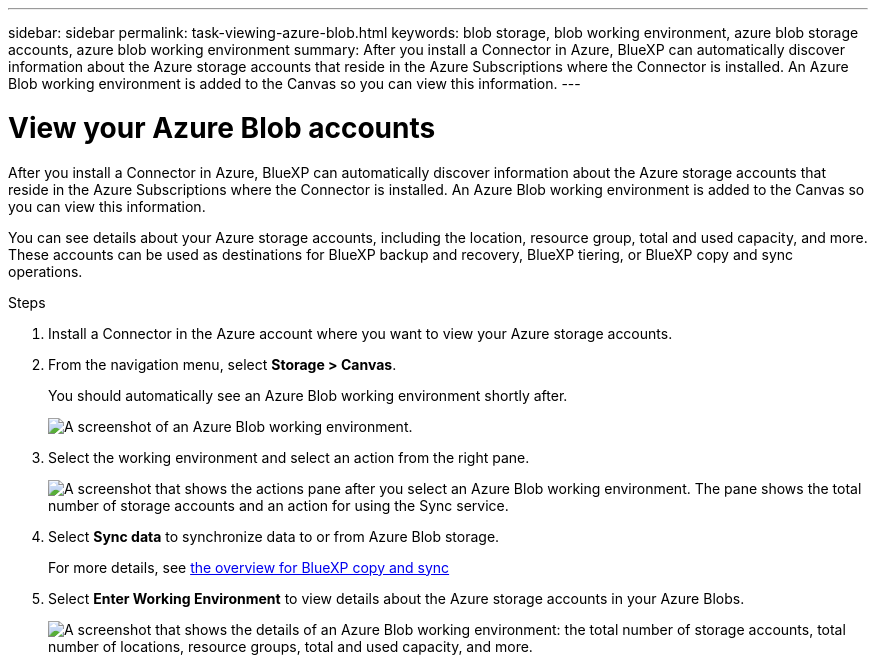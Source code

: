---
sidebar: sidebar
permalink: task-viewing-azure-blob.html
keywords: blob storage, blob working environment, azure blob storage accounts, azure blob working environment
summary: After you install a Connector in Azure, BlueXP can automatically discover information about the Azure storage accounts that reside in the Azure Subscriptions where the Connector is installed. An Azure Blob working environment is added to the Canvas so you can view this information.
---

= View your Azure Blob accounts
:hardbreaks:
:nofooter:
:icons: font
:linkattrs:
:imagesdir: ./media/

[.lead]
After you install a Connector in Azure, BlueXP can automatically discover information about the Azure storage accounts that reside in the Azure Subscriptions where the Connector is installed. An Azure Blob working environment is added to the Canvas so you can view this information.

You can see details about your Azure storage accounts, including the location, resource group, total and used capacity, and more. These accounts can be used as destinations for BlueXP backup and recovery, BlueXP tiering, or BlueXP copy and sync operations.

.Steps

. Install a Connector in the Azure account where you want to view your Azure storage accounts.

. From the navigation menu, select *Storage > Canvas*.
+
You should automatically see an Azure Blob working environment shortly after.
+
image:screenshot-azure-blob-we.png[A screenshot of an Azure Blob working environment.]

. Select the working environment and select an action from the right pane.
+
image:screenshot-azure-actions.png["A screenshot that shows the actions pane after you select an Azure Blob working environment. The pane shows the total number of storage accounts and an action for using the Sync service."]

. Select *Sync data* to synchronize data to or from Azure Blob storage.
+
For more details, see https://docs.netapp.com/us-en/cloud-manager-sync/concept-cloud-sync.html[the overview for BlueXP copy and sync^]
+
. Select *Enter Working Environment* to view details about the Azure storage accounts in your Azure Blobs.
+
image:screenshot-azure-blob-details.png["A screenshot that shows the details of an Azure Blob working environment: the total number of storage accounts, total number of locations, resource groups, total and used capacity, and more."]
